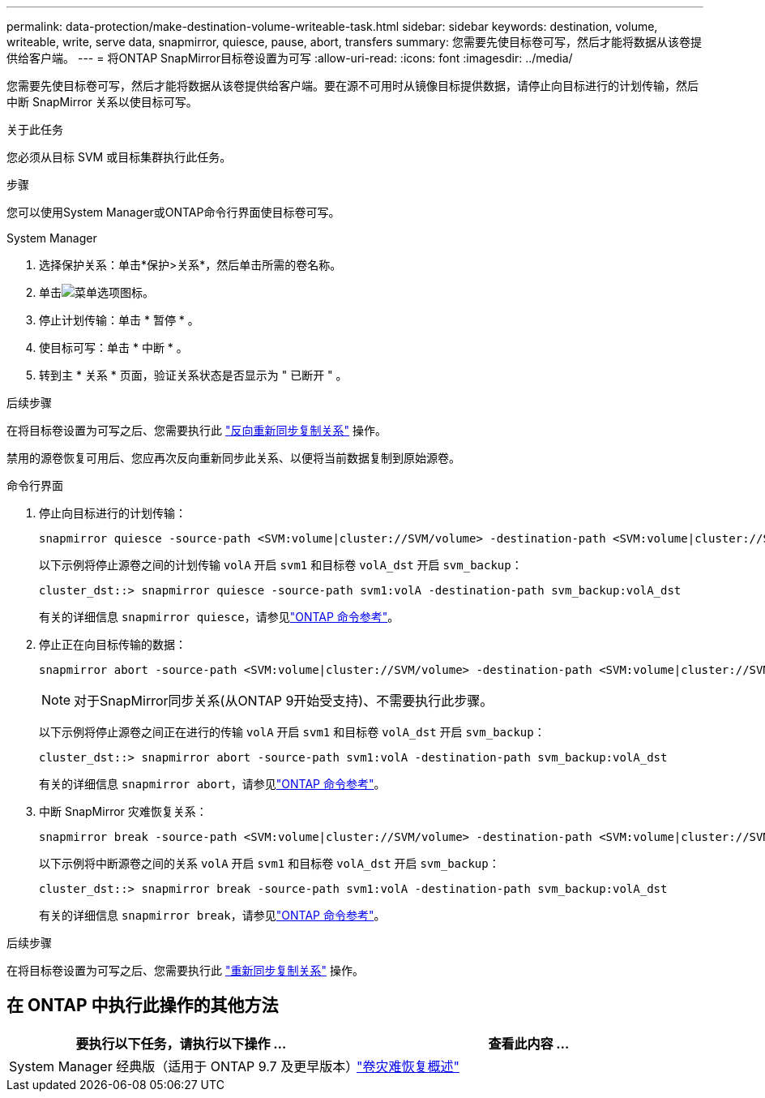 ---
permalink: data-protection/make-destination-volume-writeable-task.html 
sidebar: sidebar 
keywords: destination, volume, writeable, write, serve data, snapmirror, quiesce, pause, abort, transfers 
summary: 您需要先使目标卷可写，然后才能将数据从该卷提供给客户端。 
---
= 将ONTAP SnapMirror目标卷设置为可写
:allow-uri-read: 
:icons: font
:imagesdir: ../media/


[role="lead"]
您需要先使目标卷可写，然后才能将数据从该卷提供给客户端。要在源不可用时从镜像目标提供数据，请停止向目标进行的计划传输，然后中断 SnapMirror 关系以使目标可写。

.关于此任务
您必须从目标 SVM 或目标集群执行此任务。

.步骤
您可以使用System Manager或ONTAP命令行界面使目标卷可写。

[role="tabbed-block"]
====
.System Manager
--
. 选择保护关系：单击*保护>关系*，然后单击所需的卷名称。
. 单击image:icon_kabob.gif["菜单选项图标"]。
. 停止计划传输：单击 * 暂停 * 。
. 使目标可写：单击 * 中断 * 。
. 转到主 * 关系 * 页面，验证关系状态是否显示为 " 已断开 " 。


.后续步骤
在将目标卷设置为可写之后、您需要执行此 link:resynchronize-relationship-task.html["反向重新同步复制关系"] 操作。

禁用的源卷恢复可用后、您应再次反向重新同步此关系、以便将当前数据复制到原始源卷。

--
.命令行界面
--
. 停止向目标进行的计划传输：
+
[source, cli]
----
snapmirror quiesce -source-path <SVM:volume|cluster://SVM/volume> -destination-path <SVM:volume|cluster://SVM/volume>
----
+
以下示例将停止源卷之间的计划传输 `volA` 开启 `svm1` 和目标卷 `volA_dst` 开启 `svm_backup`：

+
[listing]
----
cluster_dst::> snapmirror quiesce -source-path svm1:volA -destination-path svm_backup:volA_dst
----
+
有关的详细信息 `snapmirror quiesce`，请参见link:https://docs.netapp.com/us-en/ontap-cli/snapmirror-quiesce.html["ONTAP 命令参考"^]。

. 停止正在向目标传输的数据：
+
[source, cli]
----
snapmirror abort -source-path <SVM:volume|cluster://SVM/volume> -destination-path <SVM:volume|cluster://SVM/volume>
----
+

NOTE: 对于SnapMirror同步关系(从ONTAP 9开始受支持)、不需要执行此步骤。

+
以下示例将停止源卷之间正在进行的传输 `volA` 开启 `svm1` 和目标卷 `volA_dst` 开启 `svm_backup`：

+
[listing]
----
cluster_dst::> snapmirror abort -source-path svm1:volA -destination-path svm_backup:volA_dst
----
+
有关的详细信息 `snapmirror abort`，请参见link:https://docs.netapp.com/us-en/ontap-cli/snapmirror-abort.html["ONTAP 命令参考"^]。

. 中断 SnapMirror 灾难恢复关系：
+
[source, cli]
----
snapmirror break -source-path <SVM:volume|cluster://SVM/volume> -destination-path <SVM:volume|cluster://SVM/volume>
----
+
以下示例将中断源卷之间的关系 `volA` 开启 `svm1` 和目标卷 `volA_dst` 开启 `svm_backup`：

+
[listing]
----
cluster_dst::> snapmirror break -source-path svm1:volA -destination-path svm_backup:volA_dst
----
+
有关的详细信息 `snapmirror break`，请参见link:https://docs.netapp.com/us-en/ontap-cli/snapmirror-break.html["ONTAP 命令参考"^]。



.后续步骤
在将目标卷设置为可写之后、您需要执行此 link:resynchronize-relationship-task.html["重新同步复制关系"] 操作。

--
====


== 在 ONTAP 中执行此操作的其他方法

[cols="2"]
|===
| 要执行以下任务，请执行以下操作 ... | 查看此内容 ... 


| System Manager 经典版（适用于 ONTAP 9.7 及更早版本） | link:https://docs.netapp.com/us-en/ontap-system-manager-classic/volume-disaster-recovery/index.html["卷灾难恢复概述"^] 
|===